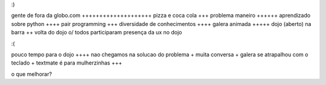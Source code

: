 :)

gente de fora da globo.com ++++++++++++++++++++
pizza e coca cola +++
problema maneiro ++++++
aprendizado sobre python ++++
pair programming +++
diversidade de conhecimentos ++++
galera animada +++++
dojo (aberto) na barra ++
volta do dojo \o/
todos participaram
presença da ux no dojo

:(

pouco tempo para o dojo ++++
nao chegamos na solucao do problema +
muita conversa +
galera se atrapalhou com o teclado +
textmate é para mulherzinhas +++

o que melhorar?

